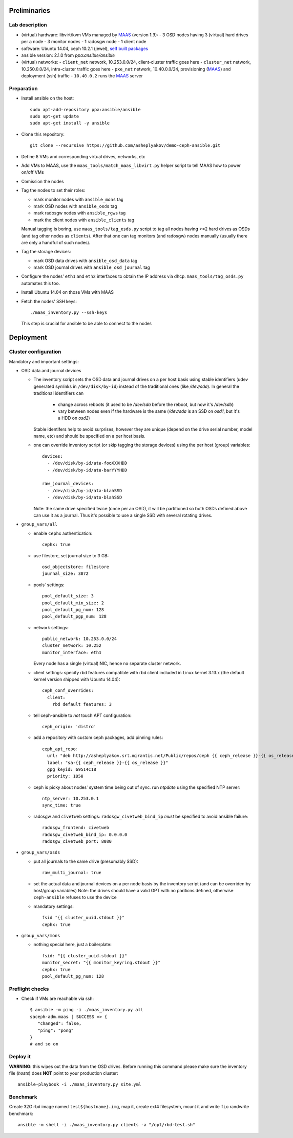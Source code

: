 Preliminaries
=============

Lab description
---------------

* (virtual) hardware: libvirt/kvm VMs managed by MAAS_ (version 1.9):
  - 3 OSD nodes having 3 (virtual) hard drives per a node
  - 3 monitor nodes
  - 1 radosgw node
  - 1 client node
* software: Ubuntu 14.04, ceph 10.2.1 (jewel), `self built packages`_
* ansible version: 2.1.0 from *ppa:ansible/ansible*
* (virtual) networks:
  - ``client_net`` network, 10.253.0.0/24, client-cluster traffic goes here
  - ``cluster_net`` network, 10.250.0.0/24, intra-cluster traffic goes here
  - ``pxe_net`` network, 10.40.0.0/24, provisioning (MAAS_) and deployment (ssh) traffic
  - ``10.40.0.2`` runs the MAAS_ server

.. _self built packages: http://asheplyakov.srt.mirantis.net/Public/repos/ceph
.. _ceph-ansible: http://github.com/ceph/ceph-ansible
.. _MAAS: https://maas.ubuntu.com/docs1.9/index.html

Preparation
-----------

* Install ansible on the host::

    sudo apt-add-repository ppa:ansible/ansible
    sudo apt-get update
    sudo apt-get install -y ansible

* Clone this repository::

    git clone --recursive https://github.com/asheplyakov/demo-ceph-ansible.git

* Define 8 VMs and corresponding virtual drives, networks, etc

* Add VMs to MAAS, use the ``maas_tools/match_maas_libvirt.py`` helper
  script to tell MAAS how to power on/off VMs

* Comission the nodes

* Tag the nodes to set their roles:

  - mark monitor nodes with ``ansible_mons`` tag
  - mark OSD nodes with ``ansible_osds`` tag
  - mark radosgw nodes with ``ansible_rgws`` tag
  - mark the client nodes with ``ansible_clients`` tag

  Manual tagging is boring, use ``maas_tools/tag_osds.py`` script to tag
  all nodes having >=2 hard drives as OSDs (and tag other nodes as
  ``clients``). After that one can tag monitors (and radosgw) nodes
  manually (usually there are only a handful of such nodes).


* Tag the storage devices:

  - mark OSD data drives with ``ansible_osd_data`` tag
  - mark OSD journal drives with  ``ansible_osd_journal`` tag

* Configure the nodes' ``eth1`` and ``eth2`` interfaces to obtain
  the IP address via dhcp. ``maas_tools/tag_osds.py`` automates this too.

* Install Ubuntu 14.04 on those VMs with MAAS

* Fetch the nodes' SSH keys::

    ./maas_inventory.py --ssh-keys

  This step is crucial for ansible to be able to connect to the nodes

Deployment
==========

Cluster configuration
---------------------

Mandatory and important settings:

* OSD data and journal devices

  - The inventory script sets the OSD data and journal drives on a per host basis
    using stable identifiers (udev generated synlinks in ``/dev/disk/by-id``)
    instead of the traditional ones (like */dev/sda*).
    In general the traditional identifiers can
      - change across reboots (it used to be */dev/sda* before the reboot,
        but now it's */dev/sdb*)
      - vary between nodes even if the hardware is the same (*/dev/sda*
        is an SSD on *osd1*, but it's a HDD on *osd2*)
    Stable identifers help to avoid surprises, however they are unique
    (depend on the drive serial number, model name, etc) and should be
    specified on a per host basis.

  - one can override inventory script (or skip tagging the storage devices)
    using the per host (group) variables::

     devices:
       - /dev/disk/by-id/ata-fooXXXHDD
       - /dev/disk/by-id/ata-barYYYHDD

     raw_journal_devices:
       - /dev/disk/by-id/ata-blahSSD
       - /dev/disk/by-id/ata-blahSSD

    Note: the same drive specified twice (once per an OSD), it will be partitioned
    so both OSDs defined above can use it as a journal. Thus it's possible to use
    a single SSD with several rotating drives.


* ``group_vars/all``

  - enable ``cephx`` authentication::

      cephx: true

  - use filestore, set journal size to 3 GB::

      osd_objectstore: filestore
      journal_size: 3072

  - pools' settings:: 

      pool_default_size: 3
      pool_default_min_size: 2
      pool_default_pg_num: 128
      pool_default_pgp_num: 128

  - network settings::
    
      public_network: 10.253.0.0/24
      cluster_network: 10.252
      monitor_interface: eth1

    Every node has a single (virtual) NIC, hence no separate cluster network.

  - client settings: specify rbd features compatible with rbd client included in
    Linux kernel 3.13.x (the default kernel version shipped with Ubuntu 14.04)::

      ceph_conf_overrides:
        client:
          rbd default features: 3

  - tell ceph-ansible to *not* touch APT configuration::

      ceph_origin: 'distro'

  - add a repository with custom ceph packages, add pinning rules::

      ceph_apt_repo:
        url: "deb http://asheplyakov.srt.mirantis.net/Public/repos/ceph {{ ceph_release }}-{{ os_release }} main"
        label: "sa-{{ ceph_release }}-{{ os_release }}"
        gpg_keyid: 69514C18
        priority: 1050


  - ceph is picky about nodes' system time being out of sync. run *ntpdate*
    using the specified NTP server::

      ntp_server: 10.253.0.1
      sync_time: true

  - radosgw and ``civetweb`` settings: ``radosgw_civetweb_bind_ip`` *must*
    be specified to avoid ansible failure::

      radosgw_frontend: civetweb
      radosgw_civetweb_bind_ip: 0.0.0.0
      radosgw_civetweb_port: 8080

* ``group_vars/osds``

  - put all journals to the same drive (presumably SSD)::

      raw_multi_journal: true

  - set the actual data and journal devices on a per node basis by
    the inventory script (and can be overriden by host/group variables)
    Note: the drives should have a valid GPT with no paritions defined,
    otherwise ``ceph-ansible`` refuses to use the device

  - mandatory settings::

      fsid "{{ cluster_uuid.stdout }}"
      cephx: true

* ``group_vars/mons``

  - nothing special here, just a boilerplate::

      fsid: "{{ cluster_uuid.stdout }}"
      monitor_secret: "{{ monitor_keyring.stdout }}"
      cephx: true
      pool_default_pg_num: 128


Preflight checks
----------------

* Check if VMs are reachable via ssh::

    $ ansible -m ping -i ./maas_inventory.py all
    saceph-adm.maas | SUCCESS => {
       "changed": false, 
       "ping": "pong"
    }
    # and so on


Deploy it
---------

**WARNING**: this wipes out the data from the OSD drives. Before running this
command please make sure the inventory file (*hosts*) does **NOT** point to
your production cluster::

  ansible-playbook -i ./maas_inventory.py site.yml


Benchmark
---------

Create 32G rbd image named ``test${hostname}.img``, map it, create ext4 filesystem,
mount it and write ``fio`` randwrite benchmark::

  ansible -m shell -i ./maas_inventory.py clients -a "/opt/rbd-test.sh"

